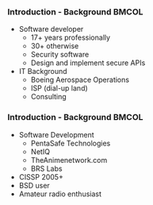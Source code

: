 *** Introduction - Background                                         :BMCOL:
    :PROPERTIES:
    :BEAMER_col: 0.5
    :END:
    + Software developer
      - 17+ years professionally
      - 30+ otherwise
      - Security software
      - Design and implement secure APIs
    + IT Background
      - Boeing Aerospace Operations
      - ISP (dial-up land)
      - Consulting
*** Introduction - Background                                         :BMCOL:
    :PROPERTIES:
    :BEAMER_col: 0.5
    :END:
    + Software Development
      - PentaSafe Technologies
      - NetIQ
      - TheAnimenetwork.com
      - BRS Labs
    + CISSP 2005+
    + BSD user
    + Amateur radio enthusiast
